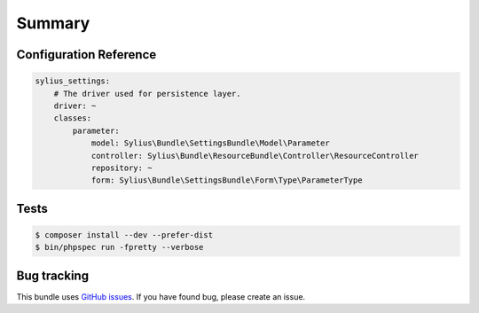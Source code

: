 Summary
=======

Configuration Reference
-----------------------

.. code-block:: yaml

    sylius_settings:
        # The driver used for persistence layer.
        driver: ~
        classes:
            parameter:
                model: Sylius\Bundle\SettingsBundle\Model\Parameter
                controller: Sylius\Bundle\ResourceBundle\Controller\ResourceController
                repository: ~
                form: Sylius\Bundle\SettingsBundle\Form\Type\ParameterType

Tests
-----

.. code-block:: bash

    $ composer install --dev --prefer-dist
    $ bin/phpspec run -fpretty --verbose

Bug tracking
------------

This bundle uses `GitHub issues <https://github.com/Sylius/Sylius/issues>`_.
If you have found bug, please create an issue.